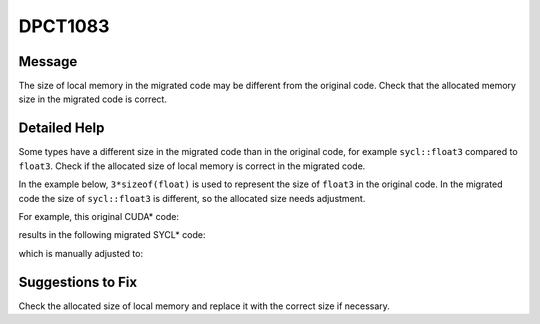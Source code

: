 .. _id_DPCT1083:

DPCT1083
========

Message
-------

.. _msg-1083-start:

The size of local memory in the migrated code may be different from the original
code. Check that the allocated memory size in the migrated code is correct.

.. _msg-1083-end:

Detailed Help
-------------

Some types have a different size in the migrated code than in the original code,
for example ``sycl::float3`` compared to ``float3``. Check if the allocated size
of local memory is correct in the migrated code.

In the example below, ``3*sizeof(float)`` is used to represent the size of
``float3`` in the original code. In the migrated code the size of ``sycl::float3``
is different, so the allocated size needs adjustment.

For example, this original CUDA\* code:

.. code-block:: cpp
   :linenos:

     _global_ void kernel() {   extern __shared__ float3 shared_memory[]; }
     
     int main()
     {   size_t shared_size = 3 * sizeof(float);   kernel<<<1, 1, shared_size>>>();  ... }

results in the following migrated SYCL\* code:

.. code-block:: cpp
   :linenos:

     void kernel(uint8_t *dpct_local)
     {   auto shared_memory = (float3 *)dpct_local; }
     int main() {
       /*
       DPCT1083
       */
       size_t shared_size = 3 * sizeof(float);
       get_default_queue().submit([&](handler &cgh) {
         accessor<...> dpct_local_acc_ct1(range<1>(shared_size), cgh);
         cgh.parallel_for(...,
             [=](nd_item<3> item_ct1) {
             kernel(dpct_local_acc_ct1.get_pointer());         });
       });
       ...
     }

which is manually adjusted to:

.. code-block:: cpp
   :linenos:

     void kernel(uint8_t *dpct_local) {   auto shared_memory = (float3 *)dpct_local; }
     
     int main() {
       size_t shared_size = 1 * sizeof(float3);
       get_default_queue().submit([&](handler &cgh)
         Unknown macro: {
           accessor<...> dpct_local_acc_ct1(range<1>(shared_size), cgh);    cgh.parallel_for(...,        [=](nd_item<3> item_ct1) {
             kernel(dpct_local_acc_ct1.get_pointer());
           });
         }
       );
       ...
     }
     
Suggestions to Fix
------------------

Check the allocated size of local memory and replace it with the correct size if
necessary.

